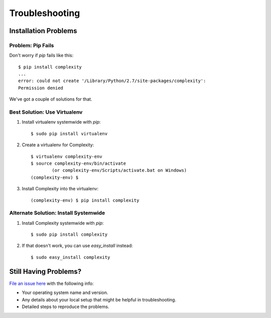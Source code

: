 ===============
Troubleshooting
===============

Installation Problems
---------------------

Problem: Pip Fails
~~~~~~~~~~~~~~~~~~~~

Don't worry if `pip` fails like this::

    $ pip install complexity
    ...
    error: could not create '/Library/Python/2.7/site-packages/complexity': 
    Permission denied

We've got a couple of solutions for that.

Best Solution: Use Virtualenv
~~~~~~~~~~~~~~~~~~~~~~~~~~~~~

1. Install virtualenv systemwide with `pip`::

    $ sudo pip install virtualenv

2. Create a virtualenv for Complexity::

    $ virtualenv complexity-env
    $ source complexity-env/bin/activate  
            (or complexity-env/Scripts/activate.bat on Windows)
    (complexity-env) $

3. Install Complexity into the virtualenv::

    (complexity-env) $ pip install complexity
    
Alternate Solution: Install Systemwide
~~~~~~~~~~~~~~~~~~~~~~~~~~~~~~~~~~~~~~

1. Install Complexity systemwide with `pip`::

    $ sudo pip install complexity

2. If that doesn't work, you can use `easy_install` instead::

    $ sudo easy_install complexity

Still Having Problems?
----------------------

`File an issue here`_ with the following info:

* Your operating system name and version.
* Any details about your local setup that might be helpful in troubleshooting.
* Detailed steps to reproduce the problems.

.. _`File an issue here`: https://github.com/audreyr/complexity/issues/new
